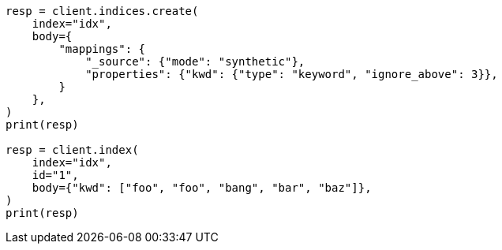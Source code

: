 // mapping/types/keyword.asciidoc:249

[source, python]
----
resp = client.indices.create(
    index="idx",
    body={
        "mappings": {
            "_source": {"mode": "synthetic"},
            "properties": {"kwd": {"type": "keyword", "ignore_above": 3}},
        }
    },
)
print(resp)

resp = client.index(
    index="idx",
    id="1",
    body={"kwd": ["foo", "foo", "bang", "bar", "baz"]},
)
print(resp)
----